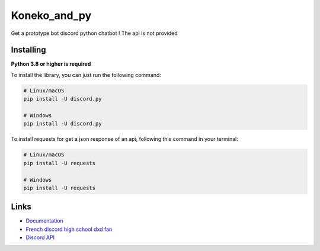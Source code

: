 Koneko_and_py
==========

Get a prototype bot discord python chatbot !
The api is not provided


Installing
----------

**Python 3.8 or higher is required**

To install the library, you can just run the following command:

.. code:: sh

    # Linux/macOS
    pip install -U discord.py

    # Windows
    pip install -U discord.py


To install requests for get a json response of an api, following this command in your terminal:

.. code:: sh

    # Linux/macOS
    pip install -U requests

    # Windows
    pip install -U requests


Links
------

- `Documentation <https://discordpy.readthedocs.io/en/latest/index.html>`_
- `French discord high school dxd fan  <https://discord.gg/r3sSKJJ>`_
- `Discord API <https://discord.gg/discord-api>`_
